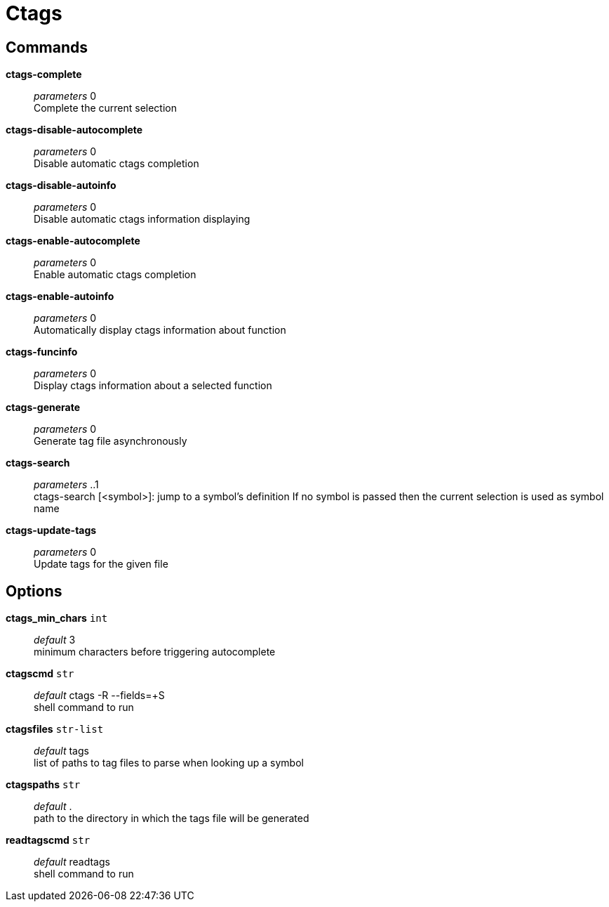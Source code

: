 = Ctags

== Commands

*ctags-complete*::
	_parameters_ 0 +
	Complete the current selection

*ctags-disable-autocomplete*::
	_parameters_ 0 +
	Disable automatic ctags completion

*ctags-disable-autoinfo*::
	_parameters_ 0 +
	Disable automatic ctags information displaying

*ctags-enable-autocomplete*::
	_parameters_ 0 +
	Enable automatic ctags completion

*ctags-enable-autoinfo*::
	_parameters_ 0 +
	Automatically display ctags information about function

*ctags-funcinfo*::
	_parameters_ 0 +
	Display ctags information about a selected function

*ctags-generate*::
	_parameters_ 0 +
	Generate tag file asynchronously

*ctags-search*::
	_parameters_ ..1 +
	ctags-search [<symbol>]: jump to a symbol's definition
	If no symbol is passed then the current selection is used as symbol name

*ctags-update-tags*::
	_parameters_ 0 +
	Update tags for the given file

== Options

*ctags_min_chars* `int`::
	_default_ 3 +
	minimum characters before triggering autocomplete

*ctagscmd* `str`::
	_default_ ctags -R --fields=+S +
	shell command to run

*ctagsfiles* `str-list`::
	_default_ tags +
	list of paths to tag files to parse when looking up a symbol

*ctagspaths* `str`::
	_default_ . +
	path to the directory in which the tags file will be generated

*readtagscmd* `str`::
	_default_ readtags +
	shell command to run

